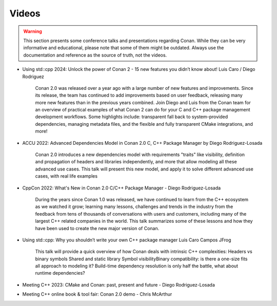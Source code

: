 .. _videos:

Videos
======

.. warning::

    This section presents some conference talks and presentations regarding Conan.
    While they can be very informative and educational, please note that some of them might
    be outdated. Always use the documentation and reference as the source of truth, not the
    videos.

- Using std::cpp 2024: Unlock the power of Conan 2 - 15 new features you didn’t know about! Luis Caro / Diego Rodriguez


    Conan 2.0 was released over a year ago with a large number of new features and improvements. Since its release, the team has continued to add improvements based on user feedback, releasing many more new features than in the previous years combined. 
    Join Diego and Luis from the Conan team for an overview of practical examples of what Conan 2 can do for your C and C++ package management development workflows. Some highlights include: transparent fall back to system-provided dependencies, managing metadata files, and the flexible and fully transparent CMake integrations, and more!

.. youtube:: yC3ERwB-Njc


- ACCU 2022: Advanced Dependencies Model in Conan 2.0 C, C++ Package Manager by Diego Rodriguez-Losada

    Conan 2.0 introduces a new dependencies model with requirements "traits" like visibility,
    definition and propagation of headers and libraries independently, and more that allow modeling all these advanced use cases.
    This talk will present this new model, and apply it to solve different advanced use cases, with real life examples

.. youtube:: kKGglzm5ous

- CppCon 2022: What's New in Conan 2.0 C/C++ Package Manager - Diego Rodriguez-Losada

    During the years since Conan 1.0 was released, we have continued to learn from the C++ ecosystem as we watched it grow;
    learning many lessons, challenges and trends in the industry from the feedback from tens of thousands of conversations with users and customers,
    including many of the largest C++ related companies in the world. This talk summarizes some of these lessons
    and how they have been used to create the new major version of Conan.

.. youtube:: NM-xp3tob2Q

- Using std::cpp: Why you shouldn’t write your own C++ package manager Luis Caro Campos JFrog

    This talk will provide a quick overview of how Conan deals with intrinsic C++ complexities:
    Headers vs binary symbols
    Shared and static library
    Symbol visibilityBinary compatibility: is there a one-size fits all approach to modeling it?
    Build-time dependency resolution is only half the battle, what about runtime dependencies?

- Meeting C++ 2023: CMake and Conan: past, present and future - Diego Rodriguez-Losada

.. youtube:: s0q6s5XzIrA

    This talk will quickly review the past approaches, their pitfalls, and how modern CMake and Conan integrations have improved over them:

    From variables, to targets, to transparent targets integration with modern Conan generators
    Better separation of concerns to align binary configurations using CMake toolchains
    Improving the developer experience with CMake presets

    The new CMake-Conan integration using CMake’s new dependency providers feature for transparent installation of dependencies

.. youtube:: 8Go5g2jVJWo

- Meeting C++ online book & tool fair: Conan 2.0 demo - Chris McArthur

.. youtube:: 1q5oIOupwjg
